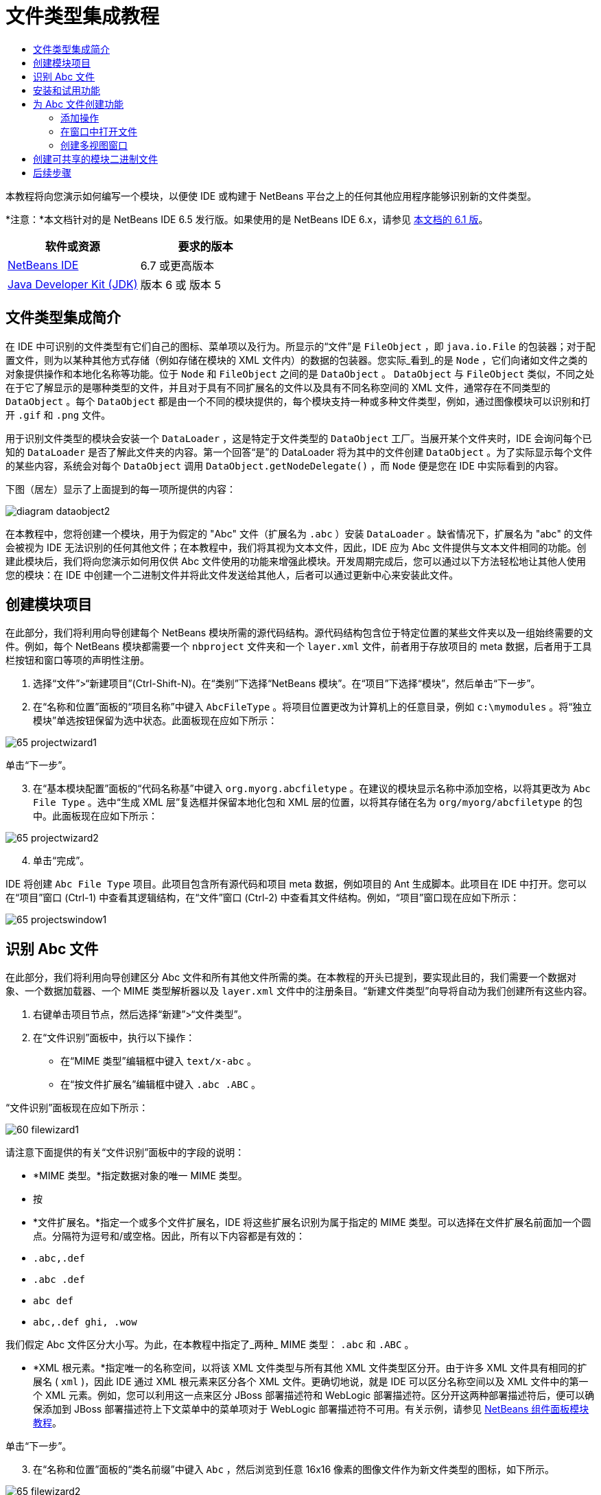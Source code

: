 // 
//     Licensed to the Apache Software Foundation (ASF) under one
//     or more contributor license agreements.  See the NOTICE file
//     distributed with this work for additional information
//     regarding copyright ownership.  The ASF licenses this file
//     to you under the Apache License, Version 2.0 (the
//     "License"); you may not use this file except in compliance
//     with the License.  You may obtain a copy of the License at
// 
//       http://www.apache.org/licenses/LICENSE-2.0
// 
//     Unless required by applicable law or agreed to in writing,
//     software distributed under the License is distributed on an
//     "AS IS" BASIS, WITHOUT WARRANTIES OR CONDITIONS OF ANY
//     KIND, either express or implied.  See the License for the
//     specific language governing permissions and limitations
//     under the License.
//

= 文件类型集成教程
:jbake-type: platform-tutorial
:jbake-tags: tutorials 
:jbake-status: published
:syntax: true
:source-highlighter: pygments
:toc: left
:toc-title:
:icons: font
:experimental:
:description: 文件类型集成教程 - Apache NetBeans
:keywords: Apache NetBeans Platform, Platform Tutorials, 文件类型集成教程

本教程将向您演示如何编写一个模块，以便使 IDE 或构建于 NetBeans 平台之上的任何其他应用程序能够识别新的文件类型。

*注意：*本文档针对的是 NetBeans IDE 6.5 发行版。如果使用的是 NetBeans IDE 6.x，请参见 link:60/nbm-filetype_zh_CN.html[本文档的 6.1 版]。






|===
|软件或资源 |要求的版本 

| link:https://netbeans.apache.org/download/index.html[NetBeans IDE] |6.7 或更高版本 

| link:https://www.oracle.com/technetwork/java/javase/downloads/index.html[Java Developer Kit (JDK)] |版本 6 或
版本 5 
|===


== 文件类型集成简介

在 IDE 中可识别的文件类型有它们自己的图标、菜单项以及行为。所显示的“文件”是  ``FileObject`` ，即  ``java.io.File``  的包装器；对于配置文件，则为以某种其他方式存储（例如存储在模块的 XML 文件内）的数据的包装器。您实际_看到_的是  ``Node`` ，它们向诸如文件之类的对象提供操作和本地化名称等功能。位于  ``Node``  和  ``FileObject``  之间的是  ``DataObject`` 。 ``DataObject``  与  ``FileObject``  类似，不同之处在于它了解显示的是哪种类型的文件，并且对于具有不同扩展名的文件以及具有不同名称空间的 XML 文件，通常存在不同类型的  ``DataObject`` 。每个  ``DataObject``  都是由一个不同的模块提供的，每个模块支持一种或多种文件类型，例如，通过图像模块可以识别和打开  ``.gif``  和  ``.png``  文件。

用于识别文件类型的模块会安装一个  ``DataLoader`` ，这是特定于文件类型的  ``DataObject``  工厂。当展开某个文件夹时，IDE 会询问每个已知的  ``DataLoader``  是否了解此文件夹的内容。第一个回答“是”的 DataLoader 将为其中的文件创建  ``DataObject`` 。为了实际显示每个文件的某些内容，系统会对每个  ``DataObject``  调用  ``DataObject.getNodeDelegate()`` ，而  ``Node``  便是您在 IDE 中实际看到的内容。

下图（居左）显示了上面提到的每一项所提供的内容：


image::images/diagram-dataobject2.png[]

在本教程中，您将创建一个模块，用于为假定的 "Abc" 文件（扩展名为  ``.abc`` ）安装  ``DataLoader`` 。缺省情况下，扩展名为 "abc" 的文件会被视为 IDE 无法识别的任何其他文件；在本教程中，我们将其视为文本文件，因此，IDE 应为 Abc 文件提供与文本文件相同的功能。创建此模块后，我们将向您演示如何用仅供 Abc 文件使用的功能来增强此模块。开发周期完成后，您可以通过以下方法轻松地让其他人使用您的模块：在 IDE 中创建一个二进制文件并将此文件发送给其他人，后者可以通过更新中心来安装此文件。


== 创建模块项目

在此部分，我们将利用向导创建每个 NetBeans 模块所需的源代码结构。源代码结构包含位于特定位置的某些文件夹以及一组始终需要的文件。例如，每个 NetBeans 模块都需要一个  ``nbproject``  文件夹和一个  ``layer.xml``  文件，前者用于存放项目的 meta 数据，后者用于工具栏按钮和窗口等项的声明性注册。


[start=1]
1. 选择“文件”>“新建项目”(Ctrl-Shift-N)。在“类别”下选择“NetBeans 模块”。在“项目”下选择“模块”，然后单击“下一步”。

[start=2]
1. 在“名称和位置”面板的“项目名称”中键入  ``AbcFileType`` 。将项目位置更改为计算机上的任意目录，例如  ``c:\mymodules`` 。将“独立模块”单选按钮保留为选中状态。此面板现在应如下所示：


image::images/65-projectwizard1.png[]

单击“下一步”。


[start=3]
1. 在“基本模块配置”面板的“代码名称基”中键入  ``org.myorg.abcfiletype`` 。在建议的模块显示名称中添加空格，以将其更改为  ``Abc File Type`` 。选中“生成 XML 层”复选框并保留本地化包和 XML 层的位置，以将其存储在名为  ``org/myorg/abcfiletype``  的包中。此面板现在应如下所示：


image::images/65-projectwizard2.png[]


[start=4]
1. 单击“完成”。

IDE 将创建  ``Abc File Type``  项目。此项目包含所有源代码和项目 meta 数据，例如项目的 Ant 生成脚本。此项目在 IDE 中打开。您可以在“项目”窗口 (Ctrl-1) 中查看其逻辑结构，在“文件”窗口 (Ctrl-2) 中查看其文件结构。例如，“项目”窗口现在应如下所示：


image::images/65-projectswindow1.png[]


== 识别 Abc 文件

在此部分，我们将利用向导创建区分 Abc 文件和所有其他文件所需的类。在本教程的开头已提到，要实现此目的，我们需要一个数据对象、一个数据加载器、一个 MIME 类型解析器以及  ``layer.xml``  文件中的注册条目。“新建文件类型”向导将自动为我们创建所有这些内容。


[start=1]
1. 右键单击项目节点，然后选择“新建”>“文件类型”。

[start=2]
1. 在“文件识别”面板中，执行以下操作：
* 在“MIME 类型”编辑框中键入  ``text/x-abc`` 。
* 在“按文件扩展名”编辑框中键入  ``.abc .ABC`` 。

“文件识别”面板现在应如下所示：


image::images/60-filewizard1.png[]

请注意下面提供的有关“文件识别”面板中的字段的说明：

* *MIME 类型。*指定数据对象的唯一 MIME 类型。
* 按
* *文件扩展名。*指定一个或多个文件扩展名，IDE 将这些扩展名识别为属于指定的 MIME 类型。可以选择在文件扩展名前面加一个圆点。分隔符为逗号和/或空格。因此，所有以下内容都是有效的：
*  ``.abc,.def`` 
*  ``.abc .def`` 
*  ``abc def`` 
*  ``abc,.def ghi, .wow`` 

我们假定 Abc 文件区分大小写。为此，在本教程中指定了_两种_ MIME 类型： ``.abc``  和  ``.ABC`` 。

* *XML 根元素。*指定唯一的名称空间，以将该 XML 文件类型与所有其他 XML 文件类型区分开。由于许多 XML 文件具有相同的扩展名 ( ``xml`` )，因此 IDE 通过 XML 根元素来区分各个 XML 文件。更确切地说，就是 IDE 可以区分名称空间以及 XML 文件中的第一个 XML 元素。例如，您可以利用这一点来区分 JBoss 部署描述符和 WebLogic 部署描述符。区分开这两种部署描述符后，便可以确保添加到 JBoss 部署描述符上下文菜单中的菜单项对于 WebLogic 部署描述符不可用。有关示例，请参见  link:nbm-palette-api2.html[NetBeans 组件面板模块教程]。

单击“下一步”。


[start=3]
1. 在“名称和位置”面板的“类名前缀”中键入  ``Abc`` ，然后浏览到任意 16x16 像素的图像文件作为新文件类型的图标，如下所示。


image::images/65-filewizard2.png[]

*注意：*您可以使用尺寸为 16x16 像素的任意图标。如果愿意，可以单击以下图标并将其保存在本地，然后在上面的向导步骤中指定该图标：
image::images/Datasource.gif[]


[start=4]
1. 单击“完成”。

“项目”窗口现在应如下所示：


image::images/65-projectswindow2.png[]

下面简要介绍了每个新生成的文件：

* *AbcDataObject.java。*包装  ``FileObject`` 。DataObject 是由 DataLoader 生成的。有关详细信息，请参见  link:https://netbeans.apache.org/wiki/devfaqdataobject[What is a DataObject?]（什么是 DataObject？）。
* *AbcResolver.xml。*将  ``.abc``  和  ``.ABC``  扩展名映射到 MIME 类型。 ``AbcDataLoader``  仅识别 MIME 类型，而不了解有关文件扩展名的信息。
* *AbcTemplate.abc。*为  ``layer.xml``  中注册的文件模板提供了基础，以便将其作为新模板安装在“新建文件”对话框中。
* *AbcDataObjectTest.java。* ``DataObject``  的 JUnit 测试类。

在  ``layer.xml``  文件中，将会看到以下内容：


[source,xml]
----

<folder name="Loaders">
    <folder name="text">
        <folder name="x-abc">
            <folder name="Actions">
                <file name="org-myorg-abcfiletype-MyAction.shadow">
                    <attr name="originalFile" stringvalue="Actions/Edit/org-myorg-abcfiletype-MyAction.instance"/>
                    <attr name="position" intvalue="600"/>
                </file>
                <file name="org-openide-actions-CopyAction.instance">
                    <attr name="position" intvalue="100"/>
                </file>
                <file name="org-openide-actions-CutAction.instance">
                    <attr name="position" intvalue="200"/>
                </file>
                <file name="org-openide-actions-DeleteAction.instance">
                    <attr name="position" intvalue="300"/>
                </file>
                <file name="org-openide-actions-FileSystemAction.instance">
                    <attr name="position" intvalue="400"/>
                </file>
                <file name="org-openide-actions-OpenAction.instance">
                    <attr name="position" intvalue="500"/>
                </file>
                <file name="org-openide-actions-PropertiesAction.instance">
                    <attr name="position" intvalue="700"/>
                </file>
                <file name="org-openide-actions-RenameAction.instance">
                    <attr name="position" intvalue="800"/>
                </file>
                <file name="org-openide-actions-SaveAsTemplateAction.instance">
                    <attr name="position" intvalue="900"/>
                </file>
                <file name="org-openide-actions-ToolsAction.instance">
                    <attr name="position" intvalue="1000"/>
                </file>
                <file name="sep-1.instance">
                    <attr name="instanceClass" stringvalue="javax.swing.JSeparator"/>
                    <attr name="position" intvalue="1100"/>
                </file>
                <file name="sep-2.instance">
                    <attr name="instanceClass" stringvalue="javax.swing.JSeparator"/>
                    <attr name="position" intvalue="1200"/>
                </file>
                <file name="sep-3.instance">
                    <attr name="instanceClass" stringvalue="javax.swing.JSeparator"/>
                    <attr name="position" intvalue="1300"/>
                </file>
                <file name="sep-4.instance">
                    <attr name="instanceClass" stringvalue="javax.swing.JSeparator"/>
                    <attr name="position" intvalue="1400"/>
                </file>
            </folder>
            <folder name="Factories">
                <file name="AbcDataLoader.instance">
                    <attr name="SystemFileSystem.icon" urlvalue="nbresloc:/org/myorg/abcfiletype/Datasource.gif"/>
                    <attr name="dataObjectClass" stringvalue="org.myorg.abcfiletype.AbcDataObject"/>
                    <attr name="instanceCreate" methodvalue="org.openide.loaders.DataLoaderPool.factory"/>
                    <attr name="mimeType" stringvalue="text/x-abc"/>
                </file>
            </folder>
        </folder>
    </folder>
</folder>
----


== 安装和试用功能

现在，让我们安装该模块，然后使用此前创建的基本功能。IDE 使用 Ant 生成脚本来生成和安装模块。此生成脚本是在创建项目时创建的。


[start=1]
1. 在“项目”窗口中，右键单击 "Abc File Type" 项目，然后选择“运行”。

将启动一个新的 IDE 实例，同时该实例将向其自身安装您的模块。


[start=2]
1. 使用“新建项目”对话框 (Ctrl-Shift-N) 在 IDE 中创建任意类型的应用程序。

[start=3]
1. 右键单击该应用程序节点，然后选择“新建”>“其他”。在“其他”类别中，有一个用于创建新文件类型的模板：


image::images/60-action4.png[]

完成向导后，您便创建了一个可用于帮助用户创建给定文件类型的模板。

如果要通过该模板提供缺省代码，请将这些代码添加到“新建文件类型”向导所创建的  ``AbcTemplate.abc``  文件中。


== 为 Abc 文件创建功能

现在 NetBeans 平台能够将 Abc 文件与所有其他类型的文件区分开，接下来应添加特定于该文件类型的功能。在此部分，我们将在从资源管理器窗口（例如，“项目”窗口）右键单击该文件节点所显示的上下文菜单中添加一个菜单项，并使该文件能够在一个窗口中打开，而不是在编辑器中打开。


=== 添加操作

在本小节中，我们将使用“新建操作”向导创建一个 Java 类，用于为我们的文件类型执行操作。此向导还将在  ``layer.xml``  文件中注册该类，以使用户能够在从资源管理器窗口右键单击该文件类型节点所显示的上下文菜单中调用此操作。


[start=1]
1. 右键单击项目节点，然后选择“新建”>“操作”。

[start=2]
1. 在“操作类型”面板中，单击“有条件地启用”。键入  ``AbcDataObject`` ，这是之前由“新建文件类型”向导生成的数据对象的名称，如下所示：


image::images/60-action1.png[]

单击“下一步”。


[start=3]
1. 在“GUI 注册”面板中，从“类别”下拉列表中选择“编辑”类别。“类别”下拉列表用于控制操作在 IDE 的快捷键编辑器中的显示位置。

接下来，取消选中“全局菜单项”，然后选中“文件类型上下文菜单项”。在“内容类型”下拉列表中，选择您之前在“新建文件类型”向导中指定的 MIME 类型，如下所示：


image::images/60-action2.png[]

请注意，您可以设置菜单项的位置，并将此菜单项与其前面和后面的菜单项隔开。单击“下一步”。


[start=4]
1. 在“名称和位置”面板的“类名”中键入  ``MyAction`` ，在“显示名称”中键入  ``My Action`` 。上下文菜单提供的菜单项不显示图标。因此，请单击“完成”，此时  ``MyAction.java``  将被添加到  ``org.myorg.abcfiletype``  包中。

[start=5]
1. 在源代码编辑器中，将下面的代码添加到此操作的  ``actionPerformed``  方法中：

[source,java]
----

@Override
public void actionPerformed(ActionEvent ev) {
   FileObject f = context.getPrimaryFile();
   String displayName = FileUtil.getFileDisplayName(f);
   String msg = "I am " + displayName + ". Hear me roar!"; 
        NotifyDescriptor nd = new NotifyDescriptor.Message(msg);
        DialogDisplayer.getDefault().notify(nd);
}
----

按 Ctrl-Shift-I 组合键。IDE 会自动将 import 语句添加到该类的顶部。

某些代码仍带有红色下划线，这表示类路径中并未包括所有需要的包。右键单击项目节点，选择“属性”，然后单击“项目属性”对话框中的“库”。单击“库”窗格顶部的“添加”来添加“对话框 API”。

在  ``MyAction.java``  类中再次按 Ctrl-Shift-I 组合键。红色下划线将会消失，因为 IDE 在对话框 API 中找到了所需的包。


[start=6]
1. 在“重要文件”节点中，展开“XML 层”。"<此层>" 和 "<上下文中的此层>" 这两个节点以及它们的子节点共同组成了 link:https://netbeans.apache.org/tutorials/nbm-glossary.html[系统 Filesystem] 浏览器。展开 "<此层>"，再展开 "Loaders"，继续展开节点，直到显示您之前所创建的操作。

[start=7]
1. 将  ``My Action``  拖放到“打开”操作下方，如下所示：


image::images/60-action3.png[]

从最后两步可以看出，系统 Filesystem 浏览器可用于快速重组在系统 Filesystem 中注册的各项的顺序。


[start=8]
1. 再次运行该模块，操作方法与上一节相同。

[start=9]
1. 使用上一节中所示的模板创建一个 ABC 文件，然后在某个资源管理器视图（如“项目”窗口或“收藏夹”窗口）中右键单击该文件的节点。

请注意，Abc 文件具有您在其模块中所指定的图标，并且可以从右键单击操作所显示的上下文菜单中使用在其  ``layer.xml``  文件中定义的一系列操作：


image::images/60-dummytemplate.png[]


[start=10]
1. 选择新菜单项，将显示 Abc 文件的名称和位置：


image::images/60-information.png[]

现在，您已了解如何创建在“项目”窗口、“文件”窗口或“收藏夹”窗口内给定类型文件的上下文菜单中显示的新操作。


=== 在窗口中打开文件

缺省情况下，当用户打开在本教程中定义的类型的文件时，该文件将在基本编辑器中打开。但是，有时您可能需要创建文件的可视表示，以使用户能够将小部件拖放到该可视表示上。创建此类用户界面的第一步是，使用户可以在窗口中打开文件。本小节将向您演示如何执行此操作。


[start=1]
1. 右键单击项目节点，然后选择“新建”>“窗口组件”。将“窗口位置”设置为 "editor" 并选中“在应用程序启动时打开”，如下所示：


image::images/65-topc-1.png[]


[start=2]
1. 单击“下一步”，然后在“类名前缀”中键入 "Abc"：


image::images/65-topc-2.png[]

单击“完成”。


[start=3]
1. 按如下所示更改  ``DataObject``  的构造函数，将  ``DataObject``  更改为使用  `` link:http://bits.netbeans.org/dev/javadoc/org-openide-loaders/org/openide/loaders/OpenSupport.html[OpenSupport]``  而不是 DataEditorSupport：

[source,java]
----

public AbcDataObject(FileObject pf, MultiFileLoader loader)
        throws DataObjectExistsException, IOException {

    super(pf, loader);
    CookieSet cookies = getCookieSet();
    *//cookies.add((Node.Cookie) DataEditorSupport.create(this, getPrimaryEntry(), cookies));
    cookies.add((Node.Cookie) new AbcOpenSupport(getPrimaryEntry()));*
              
}
----


[start=4]
1. 创建  `` link:http://bits.netbeans.org/dev/javadoc/org-openide-loaders/org/openide/loaders/OpenSupport.html[OpenSupport]``  类：

[source,java]
----

class AbcOpenSupport extends OpenSupport implements OpenCookie, CloseCookie {

    public AbcOpenSupport(AbcDataObject.Entry entry) {
        super(entry);
    }

    protected CloneableTopComponent createCloneableTopComponent() {
        AbcDataObject dobj = (AbcDataObject) entry.getDataObject();
        AbcTopComponent tc = new AbcTopComponent();
        tc.setDisplayName(dobj.getName());
        return tc;
    }
 
}
----

调整 TopComponent 以扩展 CloneableTopComponent，而不是 TopComponent。将 TopComponent 的类修饰符及其构造函数的修饰符设置为 public 而不是 private。

再次运行该模块，当打开 Abc 文件时， ``OpenSupport``  类便会处理此打开操作，以便在  ``TopComponent``  中打开该文件，而不是在  ``DataEditorSupport``  所提供的基本编辑器中打开：


image::images/65-topc-3.png[]

link:https://netbeans.apache.org/tutorials/nbm-visual_library.html[NetBeans 可视库教程]提供了一个进一步开发 TopComponent 的示例，以便以可视方式显示文件内容（与本教程中定义的文件类型对应）。



=== 创建多视图窗口

现在，我们已经能够在窗口中打开文件，接下来我们将使该窗口更加有趣。我们将创建一个多视图窗口。多视图窗口的第一个标签通常用于显示文件的可视表示，第二个标签则通常显示源视图。此外，该窗口也可包含两个以上的标签，每个标签提供有关已打开文件的更为详细的信息。


[start=1]
1. 右键单击项目节点，然后选择“属性”。在“项目属性”对话框中，选择“库”，然后单击“添加”。设置对“ link:http://bits.netbeans.org/dev/javadoc/org-netbeans-core-multiview/overview-summary.html[多视图窗口]”的依赖关系。单击“确定”，然后再次单击“确定”以退出“项目属性”对话框。

[start=2]
1. 对于要在多视图窗口中创建的每个标签，创建一个用于实现  `` link:http://bits.netbeans.org/dev/javadoc/org-netbeans-core-multiview/org/netbeans/core/spi/multiview/MultiViewDescription.html[MultiViewDescription]``  和  ``Serializable``  的类。

就本教程而言，首先将创建一个名为  ``AbcMultiviewDescription1``  的类以实现指定类：


[source,java]
----

public class AbcMultiviewDescription1 implements MultiViewDescription, Serializable {

    public int getPersistenceType() {
        throw new UnsupportedOperationException("Not supported yet.");
    }

    public String getDisplayName() {
        throw new UnsupportedOperationException("Not supported yet.");
    }

    public Image getIcon() {
        throw new UnsupportedOperationException("Not supported yet.");
    }

    public HelpCtx getHelpCtx() {
        throw new UnsupportedOperationException("Not supported yet.");
    }

    public String preferredID() {
        throw new UnsupportedOperationException("Not supported yet.");
    }

    public MultiViewElement createElement() {
        throw new UnsupportedOperationException("Not supported yet.");
    }

}
----

在上述  ``AbcMultiviewDescription1``  类中，方法  ``createElement()``  返回 MultiViewElement。但是，此处需要返回的是  ``TopComponent`` ，这将在下一步中完成。


[start=3]
1. 重写类签名。要为上一步中的描述提供一个多视图元素，我们需要实现  `` link:http://bits.netbeans.org/dev/javadoc/org-netbeans-core-multiview/org/netbeans/core/spi/multiview/MultiViewElement.html[MultiViewElement]`` ：

[source,java]
----

public final class AbcTopComponent extends TopComponent implements MultiViewElement {
----

现在，您需要在  ``TopComponent``  中删除（或注释掉）方法  ``findInstance()`` 、 ``getPersistenceType()`` 、 ``writeReplace()``  和  ``preferredID()`` 。


[start=4]
1. 暂时为每个所需的方法提供非常简单的实现。首先，在  ``TopComponent``  类的顶部定义一个新的  ``JToolbar`` ：

[source,java]
----

private JToolBar toolbar = new JToolBar();
----

接下来，按如下所示实现方法：


[source,java]
----

    public JComponent getVisualRepresentation() {
        return this;
    }

    public JComponent getToolbarRepresentation() {
        return toolbar;
    }

    public void setMultiViewCallback(MultiViewElementCallback arg0) {
    }

    public CloseOperationState canCloseElement() {
        return null;
    }

    public Action[] getActions() {
        return new Action[]{};
    }

    public Lookup getLookup() {
        return Lookups.singleton(this);
    }

    public void componentShowing() {
    }

    public void componentHidden() {
    }

    public void componentActivated() {
    }

    public void componentDeactivated() {
    }

    public UndoRedo getUndoRedo() {
        return UndoRedo.NONE;
    }
----


[start=5]
1. 现在，您可以重新定义  ``AbcMultiviewDescription1`` ，如下所示：

[source,java]
----

public class AbcMultiviewDescription1 implements MultiViewDescription, Serializable {

    public int getPersistenceType() {
        return TopComponent.PERSISTENCE_ALWAYS;
    }

    public String getDisplayName() {
        return "Tab 1";
    }

    public Image getIcon() {
        return ImageUtilities.loadImage("/org/myorg/abcfiletype/Datasource.gif");
    }

    public HelpCtx getHelpCtx() {
        return null;
    }

    public String preferredID() {
       return "AbcMultiviewDescription1";
    }

    public MultiViewElement createElement() {
        return new AbcTopComponent();
    }

}
----


[start=6]
1. 更改  ``OpenSupport``  类中的  ``createCloneableTopComponent``  方法，以通过在上面部分创建的  ``MultiViewDescription``  类打开  ``TopComponent`` ：

[source,java]
----

protected CloneableTopComponent createCloneableTopComponent() {

    // Create an array of multiview descriptors:
    AbcMultiviewDescription1 firstTab = new AbcMultiviewDescription1();
    MultiViewDescription[] descriptionArray = { firstTab };

    // Create the multiview window:
    CloneableTopComponent tc = MultiViewFactory.createCloneableMultiView(descriptionArray, firstTab,  null);
    tc.setDisplayName(entry.getDataObject().getName());
    return tc;

}
----

 ``MultiViewFactory.createCloneableMultiView``  中的第二个参数决定缺省情况下所打开的标签。在本示例中为  ``AbcMultiViewDescription1``  定义的标签  ``firstTab`` 。


[start=7]
1. 再次安装并打开文件。现在，您已创建包含一个标签的多视图窗口：


image::images/65-mvdeployed.png[]

现在，多视图窗口中只有一个标签。对于其他每个标签，创建一个新的  ``MultiviewDescription``  类和一个新的  ``TopComponent`` ，然后实例化  ``OpenSupport``  扩展类中的  ``MultiViewDescription``  类，如上所示。


== 创建可共享的模块二进制文件

该模块现已完成，您可以将其交给其他用户使用了。为此，您需要创建并分发一个二进制 "NBM"（NetBeans 模块）文件。


[start=1]
1. 在“项目”窗口中，右键单击 "Abc File Type" 项目，然后选择“创建 NBM”。

将创建 NBM 文件，您可以在“文件”窗口 (Ctrl-2) 中查看它：


image::images/60-shareable-nbm.png[]


[start=2]
1. 例如，通过  link:http://plugins.netbeans.org/PluginPortal/[NetBeans 插件门户]向其他人提供该文件。接收者应使用插件管理器（“工具”>“插件”）来安装它。


link:http://netbeans.apache.org/community/mailing-lists.html[请将您的意见和建议发送给我们]



== 后续步骤

有关创建和开发 NetBeans 模块的详细信息，请参见以下资源：

*  link:https://netbeans.apache.org/platform/index.html[NetBeans 平台主页]
*  link:https://bits.netbeans.org/dev/javadoc/[NetBeans API 列表（当前开发版本）]
*  link:https://netbeans.apache.org/kb/docs/platform_zh_CN.html[其他相关教程]

